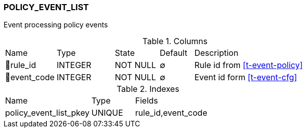 [[t-policy-event-list]]
=== POLICY_EVENT_LIST

Event processing policy events

.Columns
[cols="15,17,13,10,45a"]
|===
|Name|Type|State|Default|Description
|🔑rule_id
|INTEGER
|NOT NULL
|∅
|Rule id from <<t-event-policy>>

|🔑event_code
|INTEGER
|NOT NULL
|∅
|Event id form <<t-event-cfg>>
|===

.Indexes
[cols="30,15,55a"]
|===
|Name|Type|Fields
|policy_event_list_pkey
|UNIQUE
|rule_id,event_code

|===

